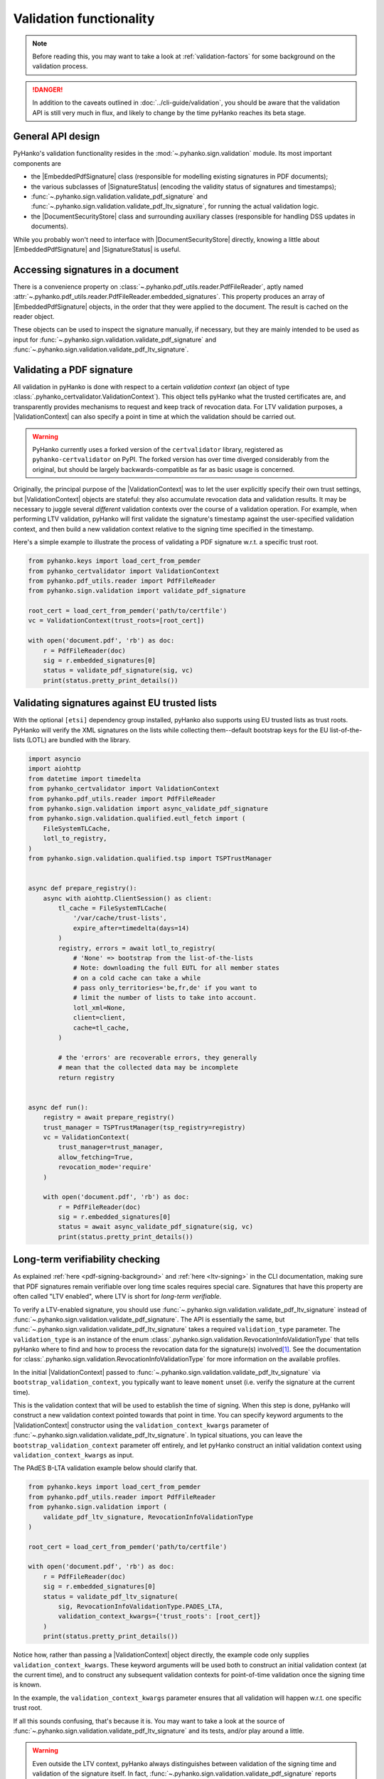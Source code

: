Validation functionality
========================


.. note::

    Before reading this, you may want to take a look at
    :ref:`validation-factors` for some background on the validation process.


.. danger::
    In addition to the caveats outlined in :doc:`../cli-guide/validation`,
    you should be aware that the validation API is still very much in flux,
    and likely to change by the time pyHanko reaches its beta stage.


.. |EmbeddedPdfSignature| replace:: :class:`~.pyhanko.sign.validation.pdf_embedded.EmbeddedPdfSignature`
.. |SignatureStatus| replace:: :class:`~.pyhanko.sign.validation.status.SignatureStatus`
.. |PdfSignatureStatus| replace:: :class:`~.pyhanko.sign.validation.status.PdfSignatureStatus`
.. |DocumentSecurityStore| replace:: :class:`~.pyhanko.sign.validation.dss.DocumentSecurityStore`
.. |ValidationContext| replace:: :class:`~.pyhanko_certvalidator.ValidationContext`

General API design
------------------

PyHanko's validation functionality resides in the
:mod:`~.pyhanko.sign.validation` module.
Its most important components are

* the |EmbeddedPdfSignature| class (responsible for modelling existing
  signatures in PDF documents);
* the various subclasses of |SignatureStatus| (encoding the validity status
  of signatures and timestamps);
* :func:`~.pyhanko.sign.validation.validate_pdf_signature` and
  :func:`~.pyhanko.sign.validation.validate_pdf_ltv_signature`, for running
  the actual validation logic.
* the |DocumentSecurityStore| class and surrounding auxiliary classes
  (responsible for handling DSS updates in documents).

While you probably won't need to interface with |DocumentSecurityStore| directly,
knowing a little about |EmbeddedPdfSignature| and |SignatureStatus| is useful.


Accessing signatures in a document
----------------------------------

There is a convenience property on
:class:`~.pyhanko.pdf_utils.reader.PdfFileReader`, aptly named
:attr:`~.pyhanko.pdf_utils.reader.PdfFileReader.embedded_signatures`.
This property produces an array of |EmbeddedPdfSignature| objects, in the order
that they were applied to the document. The result is cached on the reader
object.

These objects can be used to inspect the signature manually, if necessary,
but they are mainly intended to be used as input for
:func:`~.pyhanko.sign.validation.validate_pdf_signature` and
:func:`~.pyhanko.sign.validation.validate_pdf_ltv_signature`.


Validating a PDF signature
--------------------------

All validation in pyHanko is done with respect to a certain *validation context*
(an object of type :class:`.pyhanko_certvalidator.ValidationContext`).
This object tells pyHanko what the trusted certificates are, and transparently
provides mechanisms to request and keep track of revocation data.
For LTV validation purposes, a |ValidationContext| can also specify a point in
time at which the validation should be carried out.

.. warning::
    PyHanko currently uses a forked version of the ``certvalidator`` library,
    registered as ``pyhanko-certvalidator`` on PyPI. The forked version
    has over time diverged considerably from the original, but should be
    largely backwards-compatible as far as basic usage is concerned.

Originally, the principal purpose of the |ValidationContext| was to let the
user explicitly specify their own trust settings, but |ValidationContext| objects
are stateful: they also accumulate revocation data and validation results.
It may be necessary to juggle several *different* validation contexts
over the course of a validation operation. For example, when performing LTV
validation, pyHanko will first validate the signature's timestamp against the
user-specified validation context, and then build a new validation context
relative to the signing time specified in the timestamp.


Here's a simple example to illustrate the process of validating a PDF signature
w.r.t. a specific trust root.


.. code-block:: python

    from pyhanko.keys import load_cert_from_pemder
    from pyhanko_certvalidator import ValidationContext
    from pyhanko.pdf_utils.reader import PdfFileReader
    from pyhanko.sign.validation import validate_pdf_signature

    root_cert = load_cert_from_pemder('path/to/certfile')
    vc = ValidationContext(trust_roots=[root_cert])

    with open('document.pdf', 'rb') as doc:
        r = PdfFileReader(doc)
        sig = r.embedded_signatures[0]
        status = validate_pdf_signature(sig, vc)
        print(status.pretty_print_details())


Validating signatures against EU trusted lists
----------------------------------------------

.. versionadded:: 0.30.0

With the optional ``[etsi]`` dependency group installed,
pyHanko also supports using EU trusted lists as trust roots.
PyHanko will verify the XML signatures on the lists while collecting
them--default bootstrap keys for the EU list-of-the-lists (LOTL) are
bundled with the library.


.. code-block::

    import asyncio
    import aiohttp
    from datetime import timedelta
    from pyhanko_certvalidator import ValidationContext
    from pyhanko.pdf_utils.reader import PdfFileReader
    from pyhanko.sign.validation import async_validate_pdf_signature
    from pyhanko.sign.validation.qualified.eutl_fetch import (
        FileSystemTLCache,
        lotl_to_registry,
    )
    from pyhanko.sign.validation.qualified.tsp import TSPTrustManager


    async def prepare_registry():
        async with aiohttp.ClientSession() as client:
            tl_cache = FileSystemTLCache(
                '/var/cache/trust-lists',
                expire_after=timedelta(days=14)
            )
            registry, errors = await lotl_to_registry(
                # 'None' => bootstrap from the list-of-the-lists
                # Note: downloading the full EUTL for all member states
                # on a cold cache can take a while
                # pass only_territories='be,fr,de' if you want to
                # limit the number of lists to take into account.
                lotl_xml=None,
                client=client,
                cache=tl_cache,
            )

            # the 'errors' are recoverable errors, they generally
            # mean that the collected data may be incomplete
            return registry


    async def run():
        registry = await prepare_registry()
        trust_manager = TSPTrustManager(tsp_registry=registry)
        vc = ValidationContext(
            trust_manager=trust_manager,
            allow_fetching=True,
            revocation_mode='require'
        )

        with open('document.pdf', 'rb') as doc:
            r = PdfFileReader(doc)
            sig = r.embedded_signatures[0]
            status = await async_validate_pdf_signature(sig, vc)
            print(status.pretty_print_details())


Long-term verifiability checking
--------------------------------

As explained :ref:`here <pdf-signing-background>` and
:ref:`here <ltv-signing>` in the CLI documentation, making sure that PDF
signatures remain verifiable over long time scales requires special care.
Signatures that have this property are often called "LTV enabled", where LTV
is short for *long-term verifiable*.

To verify a LTV-enabled signature, you should use
:func:`~.pyhanko.sign.validation.validate_pdf_ltv_signature` instead of
:func:`~.pyhanko.sign.validation.validate_pdf_signature`.
The API is essentially the same, but
:func:`~.pyhanko.sign.validation.validate_pdf_ltv_signature` takes
a required ``validation_type`` parameter. The ``validation_type`` is an instance
of the enum :class:`.pyhanko.sign.validation.RevocationInfoValidationType` that
tells pyHanko where to find and how to process the revocation data for the
signature(s) involved\ [#profilesniff]_.
See the documentation for :class:`.pyhanko.sign.validation.RevocationInfoValidationType`
for more information on the available profiles.

In the initial |ValidationContext| passed to
:func:`~.pyhanko.sign.validation.validate_pdf_ltv_signature` via
``bootstrap_validation_context``, you typically want to leave ``moment``
unset (i.e. verify the signature at the current time).

This is the validation context that will be used to establish the time of
signing. When this step is done, pyHanko will construct a new validation
context pointed towards that point in time.
You can specify keyword arguments to the |ValidationContext| constructor using
the ``validation_context_kwargs`` parameter of
:func:`~.pyhanko.sign.validation.validate_pdf_ltv_signature`.
In typical situations, you can leave the ``bootstrap_validation_context``
parameter off entirely, and let pyHanko construct an initial validation context
using ``validation_context_kwargs`` as input.

The PAdES B-LTA validation example below should clarify that.

.. code-block:: python

    from pyhanko.keys import load_cert_from_pemder
    from pyhanko.pdf_utils.reader import PdfFileReader
    from pyhanko.sign.validation import (
        validate_pdf_ltv_signature, RevocationInfoValidationType
    )

    root_cert = load_cert_from_pemder('path/to/certfile')

    with open('document.pdf', 'rb') as doc:
        r = PdfFileReader(doc)
        sig = r.embedded_signatures[0]
        status = validate_pdf_ltv_signature(
            sig, RevocationInfoValidationType.PADES_LTA,
            validation_context_kwargs={'trust_roots': [root_cert]}
        )
        print(status.pretty_print_details())

Notice how, rather than passing a |ValidationContext| object directly, the
example code only supplies ``validation_context_kwargs``. These keyword arguments
will be used both to construct an initial validation context (at the current time),
and to construct any subsequent validation contexts for point-of-time validation
once the signing time is known.

In the example, the ``validation_context_kwargs`` parameter
ensures that all validation will happen w.r.t. one specific
trust root.

If all this sounds confusing, that's because it is. You may want to take a look
at the source of :func:`~.pyhanko.sign.validation.validate_pdf_ltv_signature`
and its tests, and/or play around a little.


.. warning::
    Even outside the LTV context, pyHanko always distinguishes between
    validation of the signing time and validation of the signature itself.
    In fact, :func:`~.pyhanko.sign.validation.validate_pdf_signature` reports both
    (see the docs for
    :attr:`~.pyhanko.sign.validation.status.StandardCMSSignatureStatus.timestamp_validity`).

    However, since the LTV adjudication process is entirely moot without a trusted record
    of the signing time, :func:`~.pyhanko.sign.validation.validate_pdf_ltv_signature`
    will raise a :class:`~.pyhanko.sign.validation.errors.SignatureValidationError`
    if the timestamp token (or timestamp chain) fails to validate.
    Otherwise, :func:`~.pyhanko.sign.validation.validate_pdf_ltv_signature`
    returns a |PdfSignatureStatus| as usual.


Incremental update analysis
---------------------------

.. versionchanged:: 0.2.0

    The initial ad-hoc approach was replaced by a more extensible and
    maintainable rule-based validation system. See
    :mod:`pyhanko.sign.diff_analysis`.

As explained in :ref:`the CLI documentation <validation-general-incremental-updates>`,
the PDF standard has provisions that allow files to be updated by appending
so-called "incremental updates". This also works for signed documents, since
appending data does not destroy the cryptographic integrity of the signed data.

That being said, since incremental updates can change essentially any aspect of
the resulting document, validators need to be careful to evaluate whether
these updates were added for a legitimate reason.
Examples of such legitimate reasons could include the following:

* adding a second signature,
* adding comments,
* filling in (part of) a form,
* updating document metadata,
* performing cryptographic "bookkeeping work" such as appending fresh document
  timestamps and/or revocation information to ensure the long-term verifiability
  of a signature.

Not all of these reasons are necessarily always valid: the signer can tell
the validator which modifications they allow to go ahead without invalidating
their signature. This can either be done through the "DocMDP" setting (see
:class:`~.pyhanko.sign.fields.MDPPerm`), or for form fields, more granularly
using FieldMDP settings (see :class:`~.pyhanko.sign.fields.FieldMDPSpec`).

That being said, the standard does not specify a concrete procedure for
validating any of this. PyHanko takes a reject-by-default approach: the
difference analysis tool uses rules to compare document revisions, and judge
which object updating operations are legitimate (at a given
:class:`~.pyhanko.sign.fields.MDPPerm` level). Any modifications for which
there is no justification invalidate the signature.

The default diff policy is defined in
:const:`~pyhanko.sign.diff_analysis.DEFAULT_DIFF_POLICY`, but you can define
your own, either by implementing your own subclass of
:class:`~.pyhanko.sign.diff_analysis.DiffPolicy`, or by defining your own rules
and passing those to an instance of :class:`~.pyhanko.sign.diff_analysis.StandardDiffPolicy`.
:class:`~.pyhanko.sign.diff_analysis.StandardDiffPolicy` takes care of some
boilerplate for you, and is the mechanism backing
:const:`~pyhanko.sign.diff_analysis.DEFAULT_DIFF_POLICY`.
Explaining precisely how to implement custom diff rules is beyond the scope
of this guide, but you can take a look at the source of
the :mod:`~pyhanko.sign.diff_analysis` module for more information.

To actually use a custom diff policy, you can proceed as follows.

.. code-block:: python

    from pyhanko.keys import load_cert_from_pemder
    from pyhanko_certvalidator import ValidationContext
    from pyhanko.pdf_utils.reader import PdfFileReader
    from pyhanko.sign.validation import validate_pdf_signature

    from my_awesome_module import CustomDiffPolicy

    root_cert = load_cert_from_pemder('path/to/certfile')
    vc = ValidationContext(trust_roots=[root_cert])

    with open('document.pdf', 'rb') as doc:
        r = PdfFileReader(doc)
        sig = r.embedded_signatures[0]
        status = validate_pdf_signature(sig, vc, diff_policy=CustomDiffPolicy())
        print(status.pretty_print_details())


The :attr:`~.pyhanko.sign.validation.status.PdfSignatureStatus.modification_level`
and :attr:`~.pyhanko.sign.validation.status.PdfSignatureStatus.docmdp_ok` attributes
on |PdfSignatureStatus| will tell you to what degree the signed file has been
modified after signing (according to the diff policy used).


.. warning::
    The most lenient MDP level,
    :attr:`~.pyhanko.sign.fields.MDPPerm.ANNOTATE`, is currently not
    supported by the default diff policy.

.. danger::
    Due to the lack of standardisation when it comes to signature validation,
    correctly adjudicating incremental updates is inherently somewhat risky
    and ill-defined, so until pyHanko matures, you probably shouldn't rely
    on its judgments too heavily.

    Should you run into unexpected results, by all means file an issue.
    All information helps!

If necessary, you can opt to turn off difference analysis altogether.
This is sometimes a very reasonable thing to do, e.g. in the following cases:

* you don't trust pyHanko to correctly evaluate the changes;
* the (sometimes rather large) performance cost of doing the diff analysis
  is not worth the benefits;
* you need validate only one signature, after which the document shouldn't
  change at all.

In these cases, you might want to rely on the
:attr:`~.pyhanko.sign.validation.ModificationInfo.coverage` property
of |PdfSignatureStatus| instead. This property describes the degree to which
a given signature covers a file, and is much cheaper/easier to compute.

Anyhow, to disable diff analysis completely, it suffices to pass the
``skip_diff`` parameter to
:func:`~.pyhanko.sign.validation.validate_pdf_signature`.


.. code-block:: python

    from pyhanko.keys import load_cert_from_pemder
    from pyhanko_certvalidator import ValidationContext
    from pyhanko.pdf_utils.reader import PdfFileReader
    from pyhanko.sign.validation import validate_pdf_signature

    root_cert = load_cert_from_pemder('path/to/certfile')
    vc = ValidationContext(trust_roots=[root_cert])

    with open('document.pdf', 'rb') as doc:
        r = PdfFileReader(doc)
        sig = r.embedded_signatures[0]
        status = validate_pdf_signature(sig, vc, skip_diff=True)
        print(status.pretty_print_details())


Probing different aspects of the validity of a signature
--------------------------------------------------------


The |PdfSignatureStatus| objects returned by
:func:`~.pyhanko.sign.validation.validate_pdf_signature` and
:func:`~.pyhanko.sign.validation.validate_pdf_ltv_signature` provide a fairly
granular account of the validity of the signature.

You can print a human-readable validity report by calling
:meth:`~.pyhanko.sign.validation.status.StandardCMSSignatureStatus.pretty_print_details`, and
if all you're interested in is a yes/no judgment, use the the
:attr:`~.pyhanko.sign.validation.status.PdfSignatureStatus.bottom_line` property.

Should you ever need to know more, a |PdfSignatureStatus| object also
includes information on things like

* the certificates making up the chain of trust,
* the validity of the embedded timestamp token (if present),
* the invasiveness of incremental updates applied after signing,
* seed value constraint compliance.

For more information, take a look at |PdfSignatureStatus| in the API reference.


.. rubric:: Footnotes

.. [#profilesniff]
   Currently, pyHanko can't figure out by itself which LTV strategy is being
   used, so the caller has to specify it explicitly.
